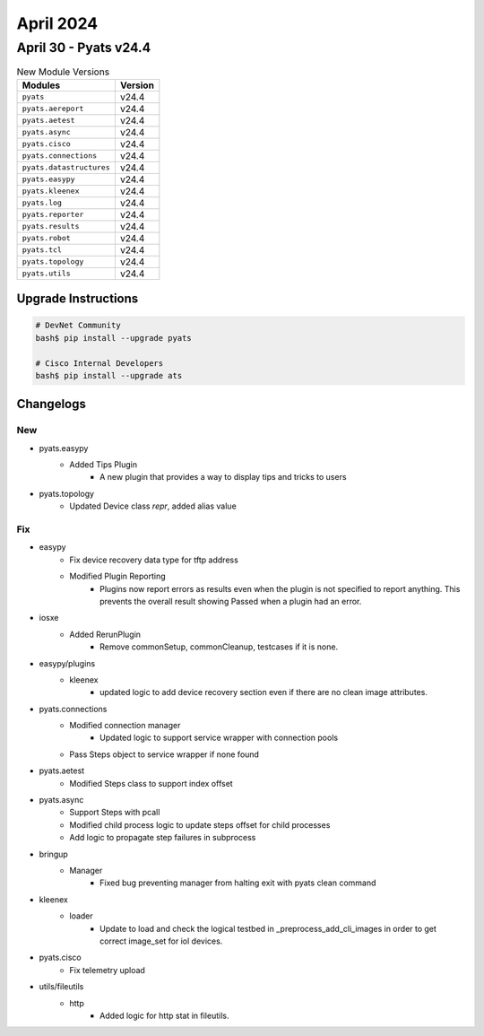 April 2024
==========

April 30 - Pyats v24.4 
----------------------



.. csv-table:: New Module Versions
    :header: "Modules", "Version"

    ``pyats``, v24.4 
    ``pyats.aereport``, v24.4 
    ``pyats.aetest``, v24.4 
    ``pyats.async``, v24.4 
    ``pyats.cisco``, v24.4 
    ``pyats.connections``, v24.4 
    ``pyats.datastructures``, v24.4 
    ``pyats.easypy``, v24.4 
    ``pyats.kleenex``, v24.4 
    ``pyats.log``, v24.4 
    ``pyats.reporter``, v24.4 
    ``pyats.results``, v24.4 
    ``pyats.robot``, v24.4 
    ``pyats.tcl``, v24.4 
    ``pyats.topology``, v24.4 
    ``pyats.utils``, v24.4 

Upgrade Instructions
^^^^^^^^^^^^^^^^^^^^

.. code-block:: bash

    # DevNet Community
    bash$ pip install --upgrade pyats

    # Cisco Internal Developers
    bash$ pip install --upgrade ats




Changelogs
^^^^^^^^^^
--------------------------------------------------------------------------------
                                      New                                       
--------------------------------------------------------------------------------

* pyats.easypy
    * Added Tips Plugin
        * A new plugin that provides a way to display tips and tricks to users

* pyats.topology
    * Updated Device class `repr`, added alias value


--------------------------------------------------------------------------------
                                      Fix                                       
--------------------------------------------------------------------------------

* easypy
    * Fix device recovery data type for tftp address
    * Modified Plugin Reporting
        * Plugins now report errors as results even when the plugin is not specified to report anything. This prevents the overall result showing Passed when a plugin had an error.

* iosxe
    * Added RerunPlugin
        * Remove commonSetup, commonCleanup, testcases if it is none.

* easypy/plugins
    * kleenex
        * updated logic to add device recovery section even if there are no clean image attributes.

* pyats.connections
    * Modified connection manager
        * Updated logic to support service wrapper with connection pools
    * Pass Steps object to service wrapper if none found

* pyats.aetest
    * Modified Steps class to support index offset

* pyats.async
    * Support Steps with pcall
    * Modified child process logic to update steps offset for child processes
    * Add logic to propagate step failures in subprocess

* bringup
    * Manager
        * Fixed bug preventing manager from halting exit with pyats clean command

* kleenex
    * loader
        * Update to load and check the logical testbed in _preprocess_add_cli_images in order to get correct image_set for iol devices.

* pyats.cisco
    * Fix telemetry upload

* utils/fileutils
    * http
        * Added logic for http stat in fileutils.


